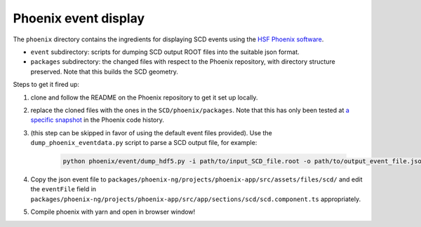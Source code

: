 Phoenix event display
---------------------

The ``phoenix`` directory contains the ingredients for displaying SCD
events using the `HSF Phoenix
software <https://github.com/HSF/phoenix>`__.

-  ``event`` subdirectory: scripts for dumping SCD output ROOT files
   into the suitable json format.
-  ``packages`` subdirectory: the changed files with respect to the
   Phoenix repository, with directory structure preserved. Note that 
   this builds the SCD geometry.

Steps to get it fired up:

1. clone and follow the README on the Phoenix repository to get it set
   up locally.
2. replace the cloned files with the ones in the
   ``SCD/phoenix/packages``. Note that this has only been tested at `a
   specific snapshot <https://github.com/HSF/phoenix/pull/536>`__ in the
   Phoenix code history.
3. (this step can be skipped in favor of using the default event files
   provided). Use the ``dump_phoenix_eventdata.py`` script to parse a
   SCD output file, for example:

    .. code-block:: none
    
            python phoenix/event/dump_hdf5.py -i path/to/input_SCD_file.root -o path/to/output_event_file.json -n 1

4. Copy the json event file to
   ``packages/phoenix-ng/projects/phoenix-app/src/assets/files/scd/``
   and edit the ``eventFile`` field in
   ``packages/phoenix-ng/projects/phoenix-app/src/app/sections/scd/scd.component.ts``
   appropriately.
5. Compile phoenix with yarn and open in browser window!